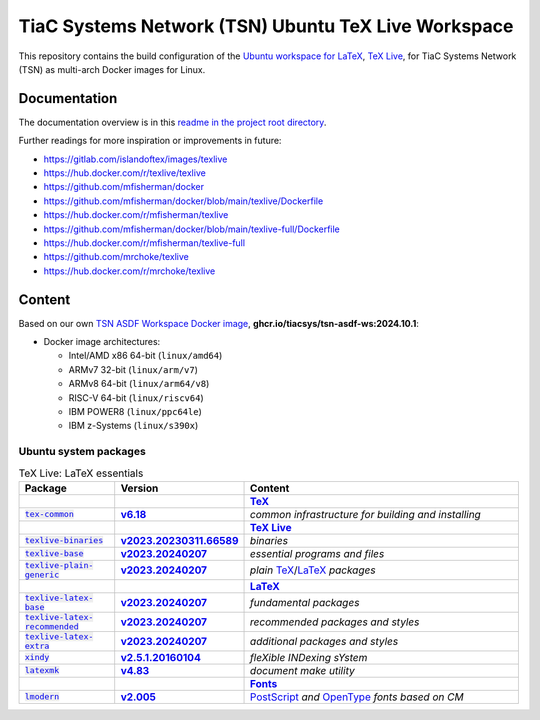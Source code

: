 TiaC Systems Network (TSN) Ubuntu TeX Live Workspace
====================================================

This repository contains the build configuration of the |LaTeX workspace|_
for TiaC Systems Network (TSN) as multi-arch Docker images for Linux.

.. |LaTeX workspace| replace:: Ubuntu workspace for `LaTeX`_, `TeX Live`_,
.. _`LaTeX workspace`: https://help.ubuntu.com/community/LaTeX

Documentation
-------------

The documentation overview is in this `readme in the project root directory
<README.rst>`_.

Further readings for more inspiration or improvements in future:

- https://gitlab.com/islandoftex/images/texlive
- https://hub.docker.com/r/texlive/texlive

- https://github.com/mfisherman/docker
- https://github.com/mfisherman/docker/blob/main/texlive/Dockerfile
- https://hub.docker.com/r/mfisherman/texlive
- https://github.com/mfisherman/docker/blob/main/texlive-full/Dockerfile
- https://hub.docker.com/r/mfisherman/texlive-full

- https://github.com/mrchoke/texlive
- https://hub.docker.com/r/mrchoke/texlive

Content
-------

Based on our own `TSN ASDF Workspace Docker image`_, |tsn-asdf-ws-tag|:

- Docker image architectures:

  - Intel/AMD x86 64-bit (``linux/amd64``)
  - ARMv7 32-bit (``linux/arm/v7``)
  - ARMv8 64-bit (``linux/arm64/v8``)
  - RISC-V 64-bit (``linux/riscv64``)
  - IBM POWER8 (``linux/ppc64le``)
  - IBM z-Systems (``linux/s390x``)

.. _`TSN ASDF Workspace Docker image`: https://github.com/tiacsys/tsn-asdf-ws
.. |tsn-asdf-ws-tag| replace:: :strong:`ghcr.io/tiacsys/tsn-asdf-ws:2024.10.1`

.. early references:

.. _`AR PL fonts`: https://en.wikipedia.org/wiki/List_of_CJK_fonts#Font_series
.. _`AMS-LaTeX`: https://en.wikipedia.org/wiki/AMS-LaTeX
.. |BibTeX| replace:: :strong:`BibTeX`
.. _`BibTeX`: https://en.wikipedia.org/wiki/BibTeX
.. _`CJK fonts`: https://en.wikipedia.org/wiki/CJK_fonts
.. _`CLISP`: https://en.wikipedia.org/wiki/CLISP
.. _`DocBook`: https://en.wikipedia.org/wiki/DocBook
.. _`DSSSL`: https://en.wikipedia.org/wiki/DSSSL
.. _`DTD`: https://en.wikipedia.org/wiki/Document_type_definition
.. _`Computer Modern`: https://en.wikipedia.org/wiki/Computer_Modern
.. |ConTeXt| replace:: :strong:`ConTeXt`
.. _`ConTeXt`: https://en.wikipedia.org/wiki/ConTeXt
.. _`Emoji`: https://en.wikipedia.org/wiki/Emoji
.. _`Feynman diagram`: https://en.wikipedia.org/wiki/Feynman_diagram
.. |Font| replace:: :strong:`Font`
.. _`Font`: https://en.wikipedia.org/wiki/Computer_font
.. |Fonts| replace:: :strong:`Fonts`
.. _`Fonts`: `Font`_
.. _`GNU C Preprocessor`: https://en.wikipedia.org/wiki/GNU_Compiler_Collection
.. _`JadeTeX`: https://en.wikipedia.org/wiki/TeX#Distributions_and_extensions
.. _`Java`: https://en.wikipedia.org/wiki/Java_(programming_language)
.. _`Kaiti script`: https://en.wikipedia.org/wiki/Regular_script
.. |KaTeX| replace:: :strong:`KaTeX`
.. _`KaTeX`: https://en.wikipedia.org/wiki/KaTeX
.. |LaTeX| replace:: :strong:`LaTeX`
.. _`LaTeX`: https://en.wikipedia.org/wiki/LaTeX
.. |LaTeXML| replace:: :strong:`LaTeXML`
.. _`LaTeXML`: https://en.wikipedia.org/wiki/LaTeXML
.. |LuaTeX| replace:: :strong:`LuaTeX`
.. _`LuaTeX`: https://en.wikipedia.org/wiki/LuaTeX
.. |MacTeX| replace:: :strong:`MacTeX`
.. _`MacTeX`: https://en.wikipedia.org/wiki/MacTeX
.. |MathML| replace:: :strong:`MathML`
.. _`MathML`: https://en.wikipedia.org/wiki/MathML
.. |Metafont| replace:: :strong:`Metafont`
.. _`Metafont`: https://en.wikipedia.org/wiki/Metafont
.. |MetaPost| replace:: :strong:`MetaPost`
.. _`MetaPost`: https://en.wikipedia.org/wiki/MetaPost
.. |MiKTeX| replace:: :strong:`MiKTeX`
.. _`MiKTeX`: https://en.wikipedia.org/wiki/MiKTeX
.. _`Mincho fonts`: https://en.wikipedia.org/wiki/List_of_CJK_fonts#Pan-Unicode/Pan-CJK
.. _`Ming typefaces`: https://en.wikipedia.org/wiki/Ming_typefaces
.. _`Mingti typefaces`: https://en.wikipedia.org/wiki/Ming_typefaces
.. _`Nanum fonts`: https://en.wikipedia.org/wiki/Nanum_fonts
.. _`Noto fonts`: https://en.wikipedia.org/wiki/Noto_fonts
.. _`OpenJade`: https://en.wikipedia.org/wiki/SGML#Open-source_implementations
.. _`OpenSP`: https://openjade.sourceforge.net/doc/index.htm
.. _`OpenJDK`: https://en.wikipedia.org/wiki/OpenJDK
.. _`OpenType`: https://en.wikipedia.org/wiki/OpenType
.. |pdfTeX| replace:: :strong:`pdfTeX`
.. _`pdfTeX`: https://en.wikipedia.org/wiki/pdfTeX
.. _`Perl`: https://en.wikipedia.org/wiki/Perl
.. |PGF/TikZ| replace:: :strong:`PGF/TikZ`
.. _`PGF/TikZ`: https://en.wikipedia.org/wiki/PGF/TikZ
.. _`PostScript`: https://en.wikipedia.org/wiki/PostScript
.. _`PostScript fonts`: https://en.wikipedia.org/wiki/PostScript_fonts
.. |PSTricks| replace:: :strong:`PSTricks`
.. _`PSTricks`: https://en.wikipedia.org/wiki/PSTricks
.. _`Python`: https://en.wikipedia.org/wiki/Python_(programming_language)
.. _`Roboto fonts`: https://en.wikipedia.org/wiki/Roboto
.. _`Ruby`: https://en.wikipedia.org/wiki/Ruby_(programming_language)
.. _`SGML`: https://en.wikipedia.org/wiki/SGML
.. _`Tcl/Tk`: https://en.wikipedia.org/wiki/Tk_(software)
.. |TeX| replace:: :strong:`TeX`
.. _`TeX`: https://en.wikipedia.org/wiki/TeX
.. _`TeX4ht`: https://en.wikipedia.org/wiki/TeX4ht
.. |TeX Live| replace:: :strong:`TeX Live`
.. _`TeX Live`: https://en.wikipedia.org/wiki/TeX_Live
.. _`TrueType`: https://en.wikipedia.org/wiki/TrueType
.. _`URW++`: https://en.wikipedia.org/wiki/URW++
.. |XeTeX| replace:: :strong:`XeTeX`
.. _`XeTeX`: https://en.wikipedia.org/wiki/XeTeX
.. _`XML`: https://en.wikipedia.org/wiki/XML
.. _`XSD`: https://en.wikipedia.org/wiki/XSD
.. _`XSL`: https://en.wikipedia.org/wiki/XSL

Ubuntu system packages
**********************

.. csv-table:: TeX Live: LaTeX essentials
   :header: "Package", "Version", "Content"
   :widths: 20 20 60

   " ", " ", "|TeX|_"
   "|tex-common-package|_",                "|tex-common-version|_",                "|tex-common-content|"
   " ", " ", "|TeX Live|_"
   "|texlive-binaries-package|_",          "|texlive-binaries-version|_",          "|texlive-binaries-content|"
   "|texlive-base-package|_",              "|texlive-base-version|_",              "|texlive-base-content|"
   "|texlive-plain-generic-package|_",     "|texlive-plain-generic-version|_",     "|texlive-plain-generic-content|"
   " ", " ", "|LaTeX|_"
   "|texlive-latex-base-package|_",        "|texlive-latex-base-version|_",        "|texlive-latex-base-content|"
   "|texlive-latex-recommended-package|_", "|texlive-latex-recommended-version|_", "|texlive-latex-recommended-content|"
   "|texlive-latex-extra-package|_",       "|texlive-latex-extra-version|_",       "|texlive-latex-extra-content|"
   "|xindy-package|_",                     "|xindy-version|_",                     "|xindy-content|"
   "|latexmk-package|_",                   "|latexmk-version|_",                   "|latexmk-content|"
   " ", " ", "|Fonts|_"
   "|lmodern-package|_",                   "|lmodern-version|_",                   "|lmodern-content|"

.. |tex-common-package| replace:: :code:`tex-common`
.. _`tex-common-package`:
   https://packages.ubuntu.com/search?suite=noble&section=all&searchon=names&keywords=tex-common

.. |tex-common-version| replace:: :strong:`v6.18`
.. _`tex-common-version`: https://packages.ubuntu.com/noble/tex-common

.. |tex-common-content| replace:: :emphasis:`common infrastructure for building and installing`
.. _`tex-common-content`: https://github.com/debian-tex/tex-common

.. |texlive-binaries-package| replace:: :code:`texlive-binaries`
.. _`texlive-binaries-package`:
   https://packages.ubuntu.com/search?suite=noble&section=all&searchon=names&keywords=texlive-binaries

.. |texlive-binaries-version| replace:: :strong:`v2023.20230311.66589`
.. _`texlive-binaries-version`: https://packages.ubuntu.com/noble/texlive-binaries

.. |texlive-binaries-content| replace:: :emphasis:`binaries`
.. _`texlive-binaries-content`: https://www.tug.org/texlive/

.. |texlive-base-package| replace:: :code:`texlive-base`
.. _`texlive-base-package`:
   https://packages.ubuntu.com/search?suite=noble&section=all&searchon=names&keywords=texlive-base

.. |texlive-base-version| replace:: :strong:`v2023.20240207`
.. _`texlive-base-version`: https://packages.ubuntu.com/noble/texlive-base

.. |texlive-base-content| replace:: :emphasis:`essential programs and files`
.. _`texlive-base-content`: https://www.tug.org/texlive/

.. |texlive-plain-generic-package| replace:: :code:`texlive-plain-generic`
.. _`texlive-plain-generic-package`:
   https://packages.ubuntu.com/search?suite=noble&section=all&searchon=names&keywords=texlive-plain-generic

.. |texlive-plain-generic-version| replace:: :strong:`v2023.20240207`
.. _`texlive-plain-generic-version`: https://packages.ubuntu.com/noble/texlive-plain-generic

.. |texlive-plain-generic-content| replace:: :emphasis:`plain` `TeX`_/`LaTeX`_ :emphasis:`packages`
.. _`texlive-plain-generic-content`: https://www.tug.org/texlive/

.. |texlive-latex-base-package| replace:: :code:`texlive-latex-base`
.. _`texlive-latex-base-package`:
   https://packages.ubuntu.com/search?suite=noble&section=all&searchon=names&keywords=texlive-latex-base

.. |texlive-latex-base-version| replace:: :strong:`v2023.20240207`
.. _`texlive-latex-base-version`: https://packages.ubuntu.com/noble/texlive-latex-base

.. |texlive-latex-base-content| replace:: :emphasis:`fundamental packages`
.. _`texlive-latex-base-content`: http://www.tug.org/texlive/

.. |texlive-latex-recommended-package| replace:: :code:`texlive-latex-recommended`
.. _`texlive-latex-recommended-package`:
   https://packages.ubuntu.com/search?suite=noble&section=all&searchon=names&keywords=texlive-latex-recommended

.. |texlive-latex-recommended-version| replace:: :strong:`v2023.20240207`
.. _`texlive-latex-recommended-version`: https://packages.ubuntu.com/noble/texlive-latex-recommended

.. |texlive-latex-recommended-content| replace:: :emphasis:`recommended packages and styles`
.. _`texlive-latex-recommended-content`: https://www.tug.org/texlive/

.. |texlive-latex-extra-package| replace:: :code:`texlive-latex-extra`
.. _`texlive-latex-extra-package`:
   https://packages.ubuntu.com/search?suite=noble&section=all&searchon=names&keywords=texlive-latex-extra

.. |texlive-latex-extra-version| replace:: :strong:`v2023.20240207`
.. _`texlive-latex-extra-version`: https://packages.ubuntu.com/noble/texlive-latex-extra

.. |texlive-latex-extra-content| replace:: :emphasis:`additional packages and styles`
.. _`texlive-latex-extra-content`: https://www.tug.org/texlive/

.. |xindy-package| replace:: :code:`xindy`
.. _`xindy-package`:
   https://packages.ubuntu.com/search?suite=noble&section=all&searchon=names&keywords=xindy

.. |xindy-version| replace:: :strong:`v2.5.1.20160104`
.. _`xindy-version`: https://packages.ubuntu.com/noble/xindy

.. |xindy-content| replace:: :emphasis:`fleXible INDexing sYstem`
.. _`xindy-content`: http://www.xindy.org/

.. |latexmk-package| replace:: :code:`latexmk`
.. _`latexmk-package`:
   https://packages.ubuntu.com/search?suite=noble&section=all&searchon=names&keywords=latexmk

.. |latexmk-version| replace:: :strong:`v4.83`
.. _`latexmk-version`: https://packages.ubuntu.com/noble/latexmk

.. |latexmk-content| replace:: :emphasis:`document make utility`
.. _`latexmk-content`: https://www.cantab.net/users/johncollins/latexmk/index.html

.. |lmodern-package| replace:: :code:`lmodern`
.. _`lmodern-package`:
   https://packages.ubuntu.com/search?suite=noble&section=all&searchon=names&keywords=lmodern

.. |lmodern-version| replace:: :strong:`v2.005`
.. _`lmodern-version`: https://packages.ubuntu.com/noble/lmodern

.. |lmodern-content| replace:: `PostScript <PostScript fonts_>`_
   :emphasis:`and` `OpenType`_ :emphasis:`fonts based on CM`
.. _`lmodern-content`: https://www.gust.org.pl/projects/e-foundry/latin-modern

.. References
.. ----------

.. .. target-notes::

.. unicode replacements:

.. |_| unicode:: 0xA0
   :trim:

.. |__| unicode:: 0xA0 0xA0
   :trim:

.. |___| unicode:: 0xA0 0xA0 0xA0
   :trim:

.. |____| unicode:: 0xA0 0xA0 0xA0 0xA0
   :trim:
